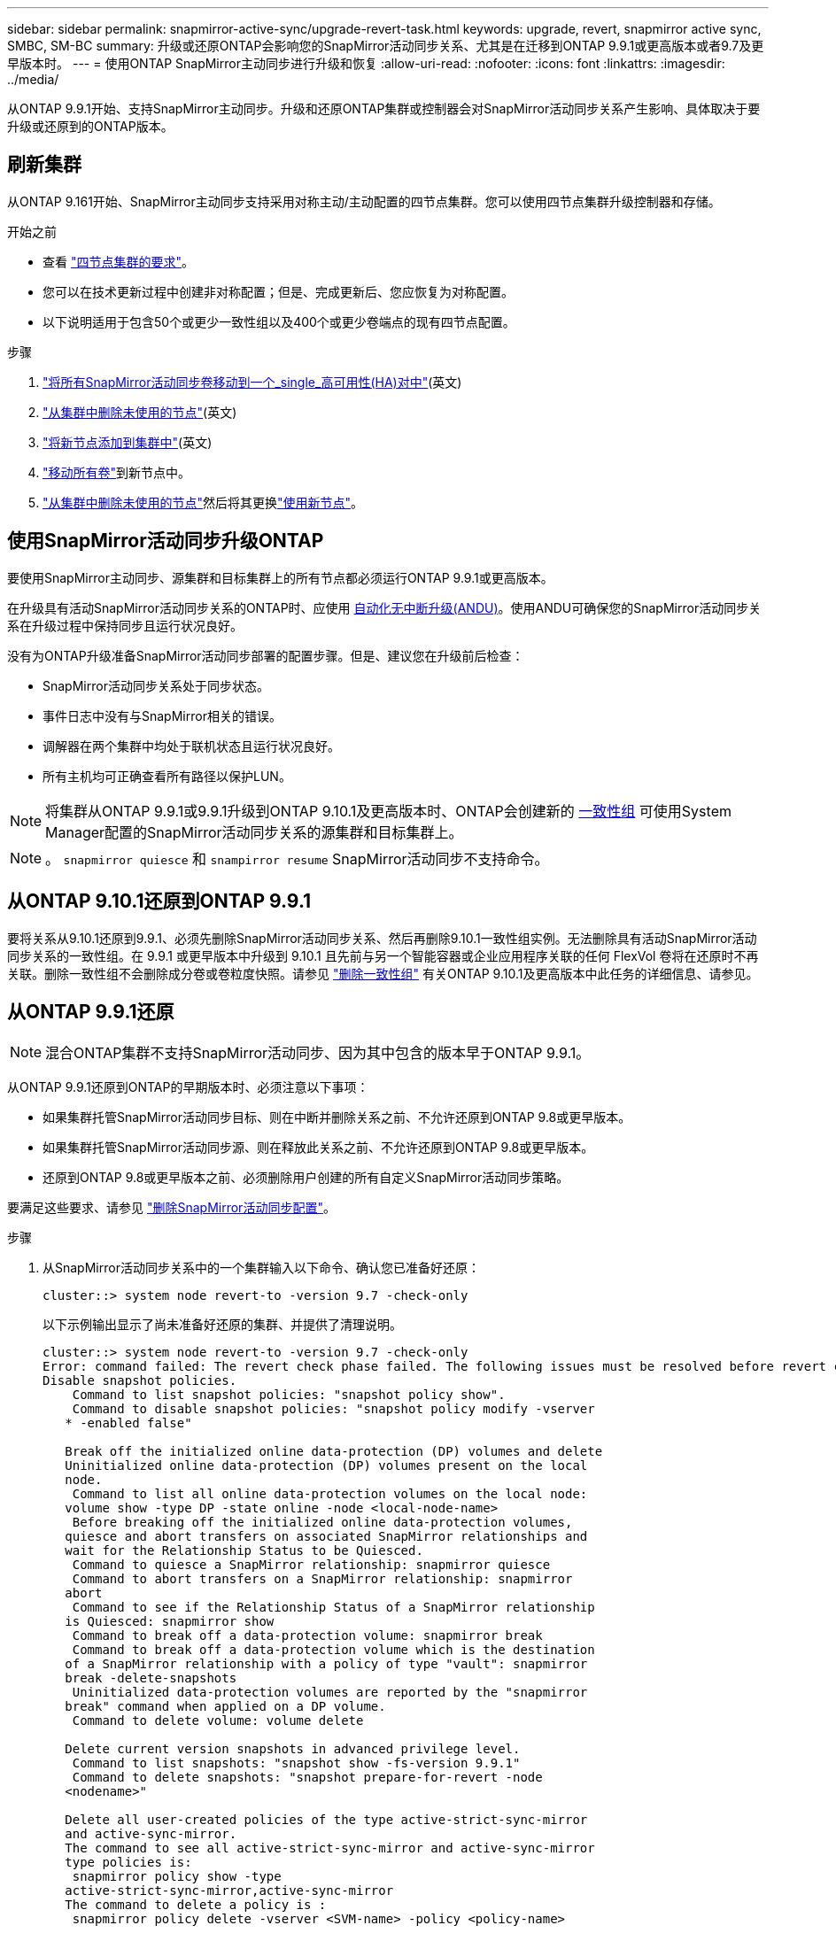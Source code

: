 ---
sidebar: sidebar 
permalink: snapmirror-active-sync/upgrade-revert-task.html 
keywords: upgrade, revert, snapmirror active sync, SMBC, SM-BC 
summary: 升级或还原ONTAP会影响您的SnapMirror活动同步关系、尤其是在迁移到ONTAP 9.9.1或更高版本或者9.7及更早版本时。 
---
= 使用ONTAP SnapMirror主动同步进行升级和恢复
:allow-uri-read: 
:nofooter: 
:icons: font
:linkattrs: 
:imagesdir: ../media/


[role="lead"]
从ONTAP 9.9.1开始、支持SnapMirror主动同步。升级和还原ONTAP集群或控制器会对SnapMirror活动同步关系产生影响、具体取决于要升级或还原到的ONTAP版本。



== 刷新集群

从ONTAP 9.161开始、SnapMirror主动同步支持采用对称主动/主动配置的四节点集群。您可以使用四节点集群升级控制器和存储。

.开始之前
* 查看 link:protect-task.html#configure-symmetric-activeactive-protection["四节点集群的要求"]。
* 您可以在技术更新过程中创建非对称配置；但是、完成更新后、您应恢复为对称配置。
* 以下说明适用于包含50个或更少一致性组以及400个或更少卷端点的现有四节点配置。


.步骤
. link:../volumes/move-volume-task.html["将所有SnapMirror活动同步卷移动到一个_single_高可用性(HA)对中"](英文)
. link:../system-admin/remove-nodes-cluster-concept.html["从集群中删除未使用的节点"](英文)
. link:../system-admin/add-nodes-cluster-concept.html["将新节点添加到集群中"](英文)
. link:../volumes/move-volume-task.html["移动所有卷"]到新节点中。
. link:../system-admin/remove-nodes-cluster-concept.html["从集群中删除未使用的节点"]然后将其更换link:../system-admin/add-nodes-cluster-concept.html["使用新节点"]。




== 使用SnapMirror活动同步升级ONTAP

要使用SnapMirror主动同步、源集群和目标集群上的所有节点都必须运行ONTAP 9.9.1或更高版本。

在升级具有活动SnapMirror活动同步关系的ONTAP时、应使用 xref:../upgrade/automated-upgrade-task.html[自动化无中断升级(ANDU)]。使用ANDU可确保您的SnapMirror活动同步关系在升级过程中保持同步且运行状况良好。

没有为ONTAP升级准备SnapMirror活动同步部署的配置步骤。但是、建议您在升级前后检查：

* SnapMirror活动同步关系处于同步状态。
* 事件日志中没有与SnapMirror相关的错误。
* 调解器在两个集群中均处于联机状态且运行状况良好。
* 所有主机均可正确查看所有路径以保护LUN。



NOTE: 将集群从ONTAP 9.9.1或9.9.1升级到ONTAP 9.10.1及更高版本时、ONTAP会创建新的 xref:../consistency-groups/index.html[一致性组] 可使用System Manager配置的SnapMirror活动同步关系的源集群和目标集群上。


NOTE: 。 `snapmirror quiesce` 和 `snampirror resume` SnapMirror活动同步不支持命令。



== 从ONTAP 9.10.1还原到ONTAP 9.9.1

要将关系从9.10.1还原到9.9.1、必须先删除SnapMirror活动同步关系、然后再删除9.10.1一致性组实例。无法删除具有活动SnapMirror活动同步关系的一致性组。在 9.9.1 或更早版本中升级到 9.10.1 且先前与另一个智能容器或企业应用程序关联的任何 FlexVol 卷将在还原时不再关联。删除一致性组不会删除成分卷或卷粒度快照。请参见 link:../consistency-groups/delete-task.html["删除一致性组"] 有关ONTAP 9.10.1及更高版本中此任务的详细信息、请参见。



== 从ONTAP 9.9.1还原


NOTE: 混合ONTAP集群不支持SnapMirror活动同步、因为其中包含的版本早于ONTAP 9.9.1。

从ONTAP 9.9.1还原到ONTAP的早期版本时、必须注意以下事项：

* 如果集群托管SnapMirror活动同步目标、则在中断并删除关系之前、不允许还原到ONTAP 9.8或更早版本。
* 如果集群托管SnapMirror活动同步源、则在释放此关系之前、不允许还原到ONTAP 9.8或更早版本。
* 还原到ONTAP 9.8或更早版本之前、必须删除用户创建的所有自定义SnapMirror活动同步策略。


要满足这些要求、请参见 link:remove-configuration-task.html["删除SnapMirror活动同步配置"]。

.步骤
. 从SnapMirror活动同步关系中的一个集群输入以下命令、确认您已准备好还原：
+
`cluster::> system node revert-to -version 9.7 -check-only`

+
以下示例输出显示了尚未准备好还原的集群、并提供了清理说明。

+
[listing]
----
cluster::> system node revert-to -version 9.7 -check-only
Error: command failed: The revert check phase failed. The following issues must be resolved before revert can be completed. Bring the data LIFs down on running vservers. Command to list the running vservers: vserver show -admin-state running Command to list the data LIFs that are up: network interface show -role data -status-admin up Command to bring all data LIFs down: network interface modify {-role data} -status-admin down
Disable snapshot policies.
    Command to list snapshot policies: "snapshot policy show".
    Command to disable snapshot policies: "snapshot policy modify -vserver
   * -enabled false"

   Break off the initialized online data-protection (DP) volumes and delete
   Uninitialized online data-protection (DP) volumes present on the local
   node.
    Command to list all online data-protection volumes on the local node:
   volume show -type DP -state online -node <local-node-name>
    Before breaking off the initialized online data-protection volumes,
   quiesce and abort transfers on associated SnapMirror relationships and
   wait for the Relationship Status to be Quiesced.
    Command to quiesce a SnapMirror relationship: snapmirror quiesce
    Command to abort transfers on a SnapMirror relationship: snapmirror
   abort
    Command to see if the Relationship Status of a SnapMirror relationship
   is Quiesced: snapmirror show
    Command to break off a data-protection volume: snapmirror break
    Command to break off a data-protection volume which is the destination
   of a SnapMirror relationship with a policy of type "vault": snapmirror
   break -delete-snapshots
    Uninitialized data-protection volumes are reported by the "snapmirror
   break" command when applied on a DP volume.
    Command to delete volume: volume delete

   Delete current version snapshots in advanced privilege level.
    Command to list snapshots: "snapshot show -fs-version 9.9.1"
    Command to delete snapshots: "snapshot prepare-for-revert -node
   <nodename>"

   Delete all user-created policies of the type active-strict-sync-mirror
   and active-sync-mirror.
   The command to see all active-strict-sync-mirror and active-sync-mirror
   type policies is:
    snapmirror policy show -type
   active-strict-sync-mirror,active-sync-mirror
   The command to delete a policy is :
    snapmirror policy delete -vserver <SVM-name> -policy <policy-name>
----
. 满足还原检查的要求后、请参见 link:../revert/index.html["还原 ONTAP"]。


.相关信息
* link:https://docs.netapp.com/us-en/ontap-cli/search.html?q=network+interface["网络接口"^]
* link:https://docs.netapp.com/us-en/ontap-cli/snapmirror-break.html["SnapMirror 中断"^]
* link:https://docs.netapp.com/us-en/ontap-cli/snapmirror-policy-delete.html["snapmirror policy delete"^]
* link:https://docs.netapp.com/us-en/ontap-cli/snapmirror-policy-show.html["snapmirror policy show"^]
* link:https://docs.netapp.com/us-en/ontap-cli/snapmirror-quiesce.html["SnapMirror 静默"^]
* link:https://docs.netapp.com/us-en/ontap-cli/snapmirror-show.html["snapmirror show"^]

